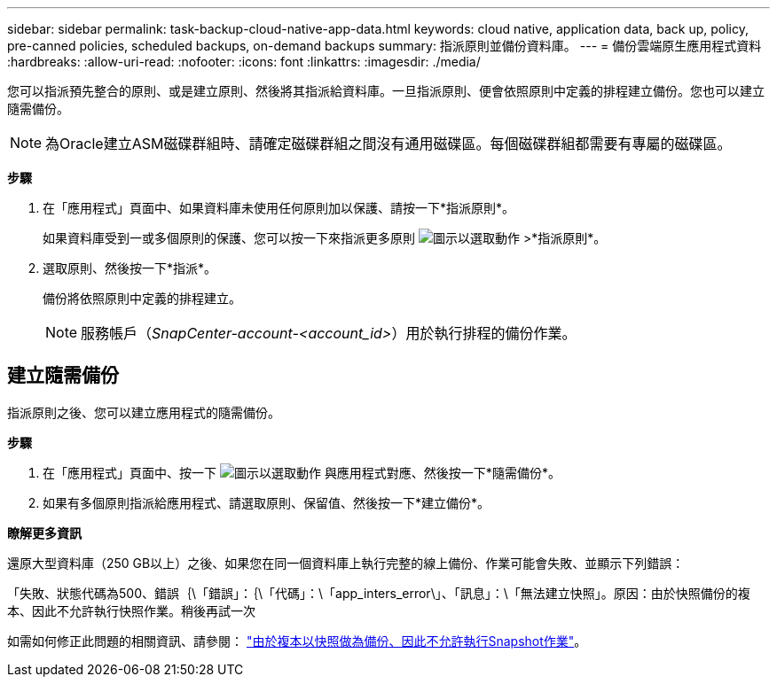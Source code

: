 ---
sidebar: sidebar 
permalink: task-backup-cloud-native-app-data.html 
keywords: cloud native, application data, back up, policy, pre-canned policies, scheduled backups, on-demand backups 
summary: 指派原則並備份資料庫。 
---
= 備份雲端原生應用程式資料
:hardbreaks:
:allow-uri-read: 
:nofooter: 
:icons: font
:linkattrs: 
:imagesdir: ./media/


[role="lead"]
您可以指派預先整合的原則、或是建立原則、然後將其指派給資料庫。一旦指派原則、便會依照原則中定義的排程建立備份。您也可以建立隨需備份。


NOTE: 為Oracle建立ASM磁碟群組時、請確定磁碟群組之間沒有通用磁碟區。每個磁碟群組都需要有專屬的磁碟區。

*步驟*

. 在「應用程式」頁面中、如果資料庫未使用任何原則加以保護、請按一下*指派原則*。
+
如果資料庫受到一或多個原則的保護、您可以按一下來指派更多原則 image:icon-action.png["圖示以選取動作"] >*指派原則*。

. 選取原則、然後按一下*指派*。
+
備份將依照原則中定義的排程建立。

+

NOTE: 服務帳戶（_SnapCenter-account-<account_id>_）用於執行排程的備份作業。





== 建立隨需備份

指派原則之後、您可以建立應用程式的隨需備份。

*步驟*

. 在「應用程式」頁面中、按一下 image:icon-action.png["圖示以選取動作"] 與應用程式對應、然後按一下*隨需備份*。
. 如果有多個原則指派給應用程式、請選取原則、保留值、然後按一下*建立備份*。


*瞭解更多資訊*

還原大型資料庫（250 GB以上）之後、如果您在同一個資料庫上執行完整的線上備份、作業可能會失敗、並顯示下列錯誤：

「失敗、狀態代碼為500、錯誤｛\「錯誤」：｛\「代碼」：\「app_inters_error\」、「訊息」：\「無法建立快照」。原因：由於快照備份的複本、因此不允許執行快照作業。稍後再試一次

如需如何修正此問題的相關資訊、請參閱： https://kb.netapp.com/Advice_and_Troubleshooting/Data_Storage_Software/ONTAP_OS/Snapshot_operation_not_allowed_due_to_clones_backed_by_snapshots["由於複本以快照做為備份、因此不允許執行Snapshot作業"]。
